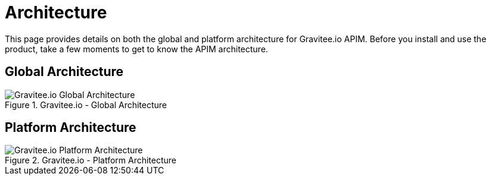 = Architecture
:page-sidebar: apim_3_x_sidebar
:page-permalink: apim/3.x/apim_overview_architecture.html
:page-folder: apim/overview
:page-toc: false
:page-layout: apim3x

This page provides details on both the global and platform architecture for Gravitee.io APIM. Before you install and use the product, take a few moments to get to know the APIM architecture. 

== Global Architecture
.Gravitee.io - Global Architecture
image::apim/3.x/overview/architecture/new-gravitee-global-architecture-schema.png[Gravitee.io Global Architecture]

== Platform Architecture 
.Gravitee.io - Platform Architecture
image::apim/3.x/overview/architecture/new-gravitee-platform-architecture-schema.png[Gravitee.io Platform Architecture]
